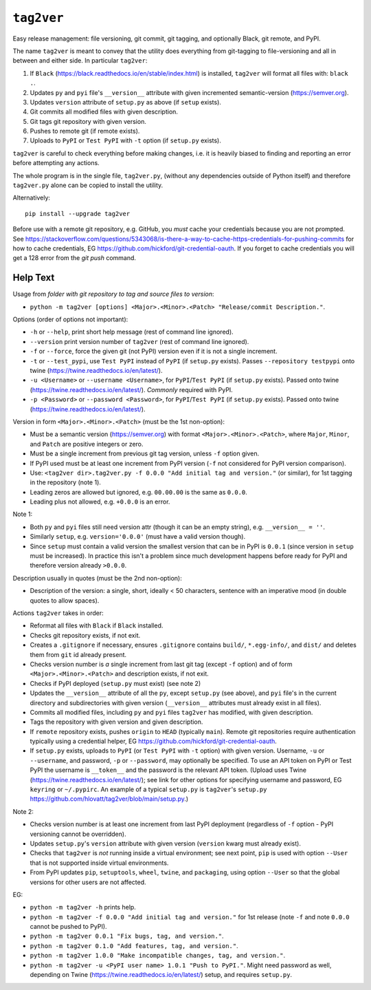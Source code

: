 ``tag2ver``
===========

Easy release management: file versioning, git commit,
git tagging, and  optionally
Black, git remote, and PyPI. 

The name ``tag2ver`` is meant to convey that the utility
does everything from
git-tagging to file-versioning and all in between and
either side. In particular
``tag2ver``:

1. If ``Black``
   (https://black.readthedocs.io/en/stable/index.html)
   is installed,
   ``tag2ver`` will format all files with: ``black .``.

2. Updates ``py`` and ``pyi`` file's ``__version__``
   attribute with given incremented
   semantic-version (https://semver.org).

3. Updates ``version`` attribute of ``setup.py`` as above
   (if ``setup`` exists).

4. Git commits all modified files with given description.

5. Git tags git repository with given version.

6. Pushes to remote git (if remote exists).

7. Uploads to ``PyPI`` or ``Test PyPI`` with ``-t`` option
   (if ``setup.py`` exists).

``tag2ver`` is careful to check everything
before making changes,
i.e. it is heavily biased to finding and reporting
an error before attempting any actions.

The whole program is in the single file, ``tag2ver.py``,
(without any dependencies outside of Python itself) and
therefore ``tag2ver.py`` alone can be copied to
install the utility.

Alternatively::

  pip install --upgrade tag2ver

Before use with a remote git repository,
e.g. GitHub, you *must* cache your credentials
because you are not prompted.
See 
https://stackoverflow.com/questions/5343068/is-there-a-way-to-cache-https-credentials-for-pushing-commits
for how to cache credentials,
EG https://github.com/hickford/git-credential-oauth.
If you forget to cache credentials you will get a
128 error from the `git push` command.

Help Text
---------

Usage from *folder with git repository to tag and source
files to version*:

* ``python -m tag2ver [options] <Major>.<Minor>.<Patch>
  "Release/commit Description."``.

Options (order of options not important):

* ``-h`` or ``--help``, print short help message
  (rest of command line ignored).

* ``--version`` print version number of ``tag2ver``
  (rest of command line ignored).

* ``-f`` or ``--force``, force the given git (not PyPI)
  version even if it is not a single increment.

* ``-t`` or ``--test_pypi``, use ``Test PyPI`` instead
  of ``PyPI`` (if ``setup.py`` exists).
  Passes ``--repository testpypi`` onto twine
  (https://twine.readthedocs.io/en/latest/).

* ``-u <Username>`` or ``--username <Username>``,
  for ``PyPI``/``Test PyPI`` (if ``setup.py`` exists).
  Passed onto twine
  (https://twine.readthedocs.io/en/latest/).
  *Commonly* required with PyPI.

* ``-p <Password>`` or ``--password <Password>``,
  for ``PyPI``/``Test PyPI`` (if ``setup.py`` exists).
  Passed onto twine
  (https://twine.readthedocs.io/en/latest/).

Version in form ``<Major>.<Minor>.<Patch>``
(must be the 1st non-option):

* Must be a semantic version (https://semver.org)
  with format ``<Major>.<Minor>.<Patch>``,
  where ``Major``, ``Minor``, and ``Patch`` are positive
  integers or zero.

* Must be a single increment from previous git tag version,
  unless ``-f`` option given.

* If PyPI used must be at least one increment from PyPI
  version (``-f`` not considered for PyPI version comparison).

* Use:
  ``<tag2ver dir>.tag2ver.py -f 0.0.0
  "Add initial tag and version."``
  (or similar), for 1st tagging in the repository (note 1).

* Leading zeros are allowed but ignored, e.g. ``00.00.00``
  is the same as ``0.0.0``.

* Leading plus not allowed, e.g. ``+0.0.0`` is an error.

Note 1:

* Both ``py`` and ``pyi`` files still need version attr
  (though it can be an empty string),
  e.g. ``__version__ = ''``.

* Similarly ``setup``, e.g. ``version='0.0.0'``
  (must have a valid version though).

* Since ``setup`` must contain a valid version the
  smallest version that can be in PyPI is ``0.0.1``
  (since version in ``setup`` must be increased).
  In practice this isn't a
  problem since much development happens before ready for PyPI and therefore version
  already ``>0.0.0``.

Description usually in quotes (must be the 2nd non-option):

* Description of the version: a single, short, ideally
  < 50 characters, sentence with
  an imperative mood (in double quotes to allow spaces).

Actions ``tag2ver`` takes in order:

* Reformat all files with ``Black`` if ``Black`` installed.

* Checks git repository exists, if not exit.

* Creates a ``.gitignore`` if necessary, ensures ``.gitignore``
  contains ``build/``, ``*.egg-info/``, and ``dist/`` and deletes
  them from ``git`` id already present.

* Checks version number is *a* single increment from last
  git tag (except ``-f`` option)
  and of form ``<Major>.<Minor>.<Patch>`` and description
  exists, if not exit.

* Checks if PyPI deployed (``setup.py`` must exist)
  (see note 2)

* Updates the ``__version__`` attribute of all the ``py``,
  except ``setup.py`` (see above),
  and ``pyi`` file's in the
  current directory and subdirectories with given version
  (``__version__`` attributes must already exist in all files).

* Commits all modified files, including ``py`` and ``pyi``
  files ``tag2ver`` has modified,
  with given description.

* Tags the repository with given version and given description.

* If ``remote`` repository exists, pushes ``origin`` to
  ``HEAD`` (typically ``main``).
  Remote git repositories require authentication typically
  using a credential helper,
  EG https://github.com/hickford/git-credential-oauth.

* If ``setup.py`` exists, uploads to ``PyPI``
  (or ``Test PyPI`` with ``-t`` option)
  with given version.
  Username, ``-u`` or ``--username``, and password,
  ``-p`` or ``--password``,
  may optionally be specified.
  To use an API token on PyPI or Test PyPI the username is
  ``__token__`` and the
  password is the relevant API token.
  (Upload uses Twine
  (https://twine.readthedocs.io/en/latest/);
  see link for other options for specifying username and
  password,
  EG ``keyring`` or ``~/.pypirc``.
  An example of a typical ``setup.py`` is ``tag2ver``'s
  ``setup.py``
  https://github.com/hlovatt/tag2ver/blob/main/setup.py.)

Note 2:

* Checks version number is at least one increment from
  last PyPI deployment
  (regardless of ``-f`` option - PyPI versioning cannot be
  overridden).

* Updates ``setup.py``'s ``version`` attribute with given
  version
  (``version`` kwarg must already exist).

* Checks that ``tag2ver`` is *not* running inside a virtual
  environment;
  see next point, ``pip`` is used with option ``--User``
  that is not supported
  inside virtual environments.

* From PyPI updates ``pip``, ``setuptools``, ``wheel``,
  ``twine``, and ``packaging``,
  using option ``--User`` so that the global versions
  for other users are not affected.

EG:

* ``python -m tag2ver -h`` prints help.

* ``python -m tag2ver -f 0.0.0 "Add initial tag and version."``
  for 1st release (note ``-f`` and note ``0.0.0`` cannot
  be pushed to PyPI).

* ``python -m tag2ver 0.0.1 "Fix bugs, tag, and version."``.

* ``python -m tag2ver 0.1.0 "Add features, tag, and version."``.

* ``python -m tag2ver 1.0.0 "Make incompatible changes, tag,
  and version."``.

* ``python -m tag2ver -u <PyPI user name> 1.0.1 "Push to PyPI."``.
  Might need password as well, depending on Twine
  (https://twine.readthedocs.io/en/latest/) setup, and
  requires ``setup.py``.
